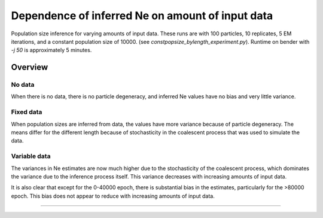 .. Test documentation master file, created by
   sphinxreport-quickstart 

*************************************************
Dependence of inferred Ne on amount of input data
*************************************************

Population size inference for varying amounts of input data.
These runs are with 100 particles, 10 replicates, 5 EM iterations, and a constant population size of 10000.
(see `constpopsize_bylength_experiment.py`).  Runtime on bender with `-j 50` is approximately 5 minutes.

=========
Overview
=========

.. report:: TrackerGeneral.Experiment
   :render: table
   :tracks: constpopsize_3epochs_lengthdependence

   Overview of experimental parameters
                                 

No data
=======

.. report:: TrackerConstPopSize.ConstpopsizeLengthdependence
   :render: sb-box-plot
   :layout: row      
   :function: 10000
   :yrange: 4000,20000
   :tracks: missingData
   :groupby: none      
   :width: 300
   :mpl-figure: tight_layout=True

   Inference results in the absence of data.
                
..  groupby none causes 3 plots to be created, one for each slice (epoch)
..  mpl-figure passes the option 'tight_layout=True' to the matplotlib figure command, stopping x-labels from being chopped off
                
When there is no data, there is no particle degeneracy, and inferred Ne values have no bias and very little variance.

Fixed data
==========

.. report:: TrackerConstPopSize.ConstpopsizeLengthdependence
   :render: sb-box-plot
   :layout: row      
   :function: 10000
   :yrange: 4000,20000
   :tracks: fixedData
   :groupby: none      
   :width: 300
   :mpl-figure: tight_layout=True

   Results from running inference over different segments of a fixed input sequence.
   The blue line indicates the true population size.

When population sizes are inferred from data, the values have more variance because of particle degeneracy.
The means differ for the different length because of stochasticity in the coalescent process
that was used to simulate the data.


Variable data
=============

.. report:: TrackerConstPopSize.ConstpopsizeLengthdependence
   :render: sb-box-plot
   :layout: row      
   :function: 10000
   :yrange: 4000,20000
   :tracks: variableData
   :groupby: none      
   :width: 300
   :mpl-figure: tight_layout=True

   Resuls from running inference on different segments of different sequences, all simulated
   from the same model.

The variances in Ne estimates are now much higher due to the stochasticity
of the coalescent process, which dominates the variance due to the inference process itself.
This variance decreases with increasing amounts of input data.

It is also clear that except for the 0-40000 epoch, there is substantial bias in the estimates,
particularly for the >80000 epoch.  This bias does not appear to reduce with increasing amounts
of input data.

------------

.. report:: TrackerConstPopSize.ConstpopsizeLengthdependence
   :render: table
         
   Raw data table

